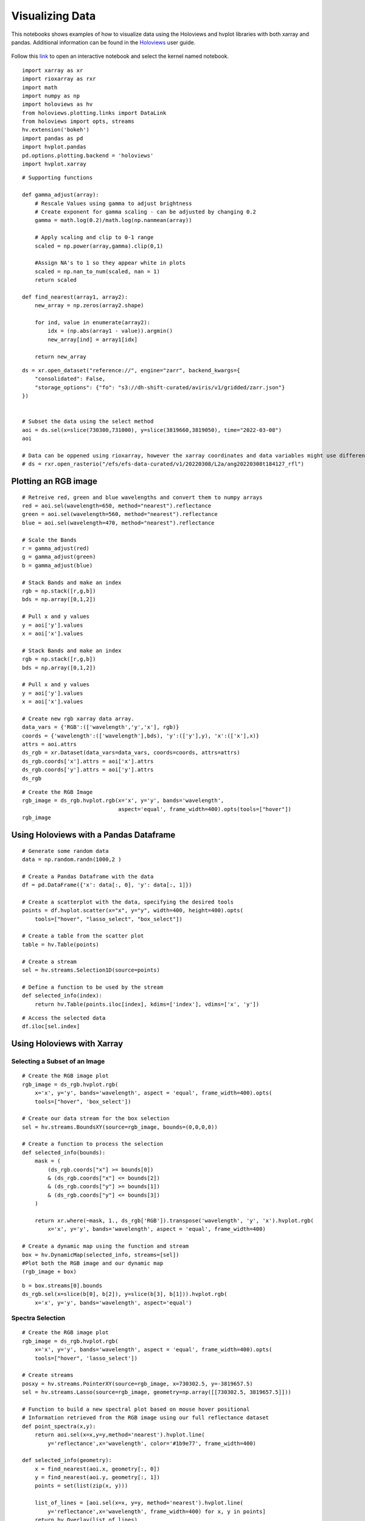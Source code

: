 Visualizing Data
================

This notebooks shows examples of how to visualize data using the Holoviews and hvplot libraries with both xarray and pandas. 
Additional information can be found in the `Holoviews`_ user guide.

    .. _Holoviews: https://holoviews.org/user_guide

Follow this `link`_ to open an interactive notebook and select the kernel named notebook.
    
    .. _link: https://daskhub.shift.mysmce.com/user/edlang1/pasarela/open?url=https://raw.githubusercontent.com/EvanDLang/SHIFT-SMCE-User-Guide/development/docs/source/notebooks/visualizing_data.ipynb


::

    import xarray as xr
    import rioxarray as rxr
    import math
    import numpy as np
    import holoviews as hv
    from holoviews.plotting.links import DataLink
    from holoviews import opts, streams
    hv.extension('bokeh')
    import pandas as pd
    import hvplot.pandas 
    pd.options.plotting.backend = 'holoviews'
    import hvplot.xarray


::

    # Supporting functions

    def gamma_adjust(array):
        # Rescale Values using gamma to adjust brightness
        # Create exponent for gamma scaling - can be adjusted by changing 0.2 
        gamma = math.log(0.2)/math.log(np.nanmean(array))
        
        # Apply scaling and clip to 0-1 range
        scaled = np.power(array,gamma).clip(0,1) 
        
        #Assign NA's to 1 so they appear white in plots
        scaled = np.nan_to_num(scaled, nan = 1)
        return scaled

    def find_nearest(array1, array2):
        new_array = np.zeros(array2.shape)
        
        for ind, value in enumerate(array2):
            idx = (np.abs(array1 - value)).argmin()
            new_array[ind] = array1[idx]
        
        return new_array



::

    ds = xr.open_dataset("reference://", engine="zarr", backend_kwargs={
        "consolidated": False,
        "storage_options": {"fo": "s3://dh-shift-curated/aviris/v1/gridded/zarr.json"}
    })

    
    # Subset the data using the select method
    aoi = ds.sel(x=slice(730300,731000), y=slice(3819660,3819050), time="2022-03-08")
    aoi
    
    # Data can be oppened using rioxarray, however the xarray coordinates and data variables might use different names
    # ds = rxr.open_rasterio("/efs/efs-data-curated/v1/20220308/L2a/ang20220308t184127_rfl")
    

.. image:: ../images/data_visualization/xarray_data.jpg


Plotting an RGB image
---------------------

::

    # Retreive red, green and blue wavelengths and convert them to numpy arrays
    red = aoi.sel(wavelength=650, method="nearest").reflectance
    green = aoi.sel(wavelength=560, method="nearest").reflectance
    blue = aoi.sel(wavelength=470, method="nearest").reflectance

    # Scale the Bands
    r = gamma_adjust(red)
    g = gamma_adjust(green)
    b = gamma_adjust(blue)

    # Stack Bands and make an index
    rgb = np.stack([r,g,b])
    bds = np.array([0,1,2])

    # Pull x and y values
    y = aoi['y'].values
    x = aoi['x'].values
    
    # Stack Bands and make an index
    rgb = np.stack([r,g,b])
    bds = np.array([0,1,2])
    
    # Pull x and y values
    y = aoi['y'].values
    x = aoi['x'].values
    
    # Create new rgb xarray data array.
    data_vars = {'RGB':(['wavelength','y','x'], rgb)} 
    coords = {'wavelength':(['wavelength'],bds), 'y':(['y'],y), 'x':(['x'],x)}
    attrs = aoi.attrs
    ds_rgb = xr.Dataset(data_vars=data_vars, coords=coords, attrs=attrs)
    ds_rgb.coords['x'].attrs = aoi['x'].attrs
    ds_rgb.coords['y'].attrs = aoi['y'].attrs
    ds_rgb
    
.. image:: ../images/data_visualization/rgb_data.jpg


::

    # Create the RGB Image
    rgb_image = ds_rgb.hvplot.rgb(x='x', y='y', bands='wavelength', 
                                  aspect='equal', frame_width=400).opts(tools=["hover"])
    rgb_image


.. image:: ../images/data_visualization/rgb_image.jpg


Using Holoviews with a Pandas Dataframe
----------------------------------------

::

    # Generate some random data
    data = np.random.randn(1000,2 )

    # Create a Pandas Dataframe with the data
    df = pd.DataFrame({'x': data[:, 0], 'y': data[:, 1]})

    # Create a scatterplot with the data, specifying the desired tools
    points = df.hvplot.scatter(x="x", y="y", width=400, height=400).opts(
        tools=["hover", "lasso_select", "box_select"])

    # Create a table from the scatter plot
    table = hv.Table(points)

    # Create a stream
    sel = hv.streams.Selection1D(source=points)

    # Define a function to be used by the stream
    def selected_info(index):
        return hv.Table(points.iloc[index], kdims=['index'], vdims=['x', 'y'])

.. image:: ../images/data_visualization/scatter_plot.jpg

::

    # Access the selected data
    df.iloc[sel.index]

.. image:: ../images/data_visualization/selected_points.jpg


Using Holoviews with Xarray
---------------------------

Selecting a Subset of an Image
^^^^^^^^^^^^^^^^^^^^^^^^^^^^^^

::

    # Create the RGB image plot
    rgb_image = ds_rgb.hvplot.rgb(
        x='x', y='y', bands='wavelength', aspect = 'equal', frame_width=400).opts(
        tools=["hover", 'box_select'])

    # Create our data stream for the box selection
    sel = hv.streams.BoundsXY(source=rgb_image, bounds=(0,0,0,0))

    # Create a function to process the selection
    def selected_info(bounds):
        mask = (
            (ds_rgb.coords["x"] >= bounds[0])
            & (ds_rgb.coords["x"] <= bounds[2])
            & (ds_rgb.coords["y"] >= bounds[1])
            & (ds_rgb.coords["y"] <= bounds[3])
        )

        return xr.where(~mask, 1., ds_rgb['RGB']).transpose('wavelength', 'y', 'x').hvplot.rgb(
            x='x', y='y', bands='wavelength', aspect = 'equal', frame_width=400)

    # Create a dynamic map using the function and stream
    box = hv.DynamicMap(selected_info, streams=[sel]) 
    #Plot both the RGB image and our dynamic map
    (rgb_image + box)


.. image:: ../images/data_visualization/rgb_box_select.jpg


::

    b = box.streams[0].bounds
    ds_rgb.sel(x=slice(b[0], b[2]), y=slice(b[3], b[1])).hvplot.rgb(
        x='x', y='y', bands='wavelength', aspect='equal')
    

.. image:: ../images/data_visualization/rgb_selected.jpg

Spectra Selection
^^^^^^^^^^^^^^^^^

::

    # Create the RGB image plot
    rgb_image = ds_rgb.hvplot.rgb(
        x='x', y='y', bands='wavelength', aspect = 'equal', frame_width=400).opts(
        tools=["hover", 'lasso_select'])

    # Create streams
    posxy = hv.streams.PointerXY(source=rgb_image, x=730302.5, y=-3819657.5) 
    sel = hv.streams.Lasso(source=rgb_image, geometry=np.array([[730302.5, 3819657.5]]))

    # Function to build a new spectral plot based on mouse hover positional 
    # Information retrieved from the RGB image using our full reflectance dataset 
    def point_spectra(x,y):
        return aoi.sel(x=x,y=y,method='nearest').hvplot.line(
            y='reflectance',x='wavelength', color='#1b9e77', frame_width=400)

    def selected_info(geometry):
        x = find_nearest(aoi.x, geometry[:, 0])
        y = find_nearest(aoi.y, geometry[:, 1])
        points = set(list(zip(x, y)))

        list_of_lines = [aoi.sel(x=x, y=y, method='nearest').hvplot.line(
            y='reflectance',x='wavelength', frame_width=400) for x, y in points]
        return hv.Overlay(list_of_lines)

    # Define the Dynamic Maps
    point_dmap = hv.DynamicMap(point_spectra, streams=[posxy])
    lasso_dmap = hv.DynamicMap(selected_info, streams=[sel])

    # Plot the RGB image and Dynamic Maps side by side
    (rgb_image + point_dmap*lasso_dmap)


.. image:: ../images/data_visualization/rgb_spectra_select.jpg